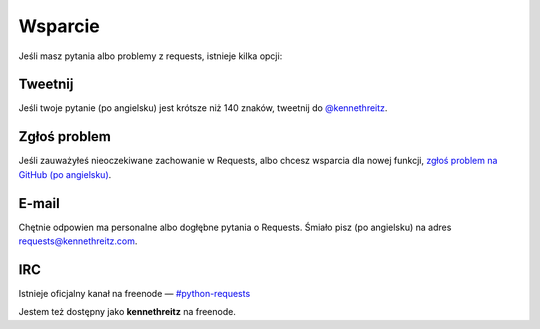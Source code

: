 .. _support:

Wsparcie
========

Jeśli masz pytania albo problemy z requests, istnieje kilka opcji:

Tweetnij
--------

Jeśli twoje pytanie (po angielsku) jest krótsze niż 140 znaków, tweetnij do
`@kennethreitz <http://twitter.com/kennethreitz>`_.


Zgłoś problem
-------------

Jeśli zauważyłeś nieoczekiwane zachowanie w Requests, albo chcesz wsparcia dla
nowej funkcji,
`zgłoś problem na GitHub (po angielsku) <https://github.com/kennethreitz/requests/issues>`_.


E-mail
------

Chętnie odpowien ma personalne albo dogłębne pytania o Requests.  Śmiało pisz
(po angielsku) na adres
`requests@kennethreitz.com <mailto:requests@kennethreitz.com>`_.


IRC
---

Istnieje oficjalny kanał na freenode —
`#python-requests <irc://irc.freenode.net/python-requests>`_

Jestem też dostępny jako **kennethreitz** na freenode.
